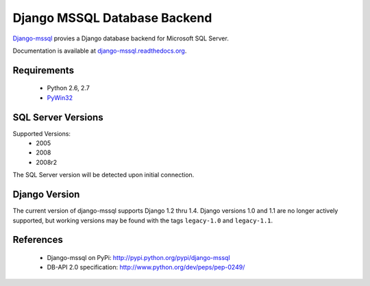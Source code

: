 Django MSSQL Database Backend
=============================

`Django-mssql`_ provies a Django database backend for Microsoft SQL Server.

Documentation is available at `django-mssql.readthedocs.org`_.

Requirements
------------

    * Python 2.6, 2.7
    * PyWin32_

SQL Server Versions
-------------------

Supported Versions:
    * 2005
    * 2008
    * 2008r2

The SQL Server version will be detected upon initial connection.

Django Version
--------------

The current version of django-mssql supports Django 1.2 thru 1.4. Django versions
1.0 and 1.1 are no longer actively supported, but working versions may be
found with the tags ``legacy-1.0`` and ``legacy-1.1``.

References
----------

    * Django-mssql on PyPi: http://pypi.python.org/pypi/django-mssql
    * DB-API 2.0 specification: http://www.python.org/dev/peps/pep-0249/


.. _`Django-mssql`: https://bitbucket.org/Manfre/django-mssql
.. _django-mssql.readthedocs.org: http://django-mssql.readthedocs.org/
.. _PyWin32: http://sourceforge.net/projects/pywin32/
